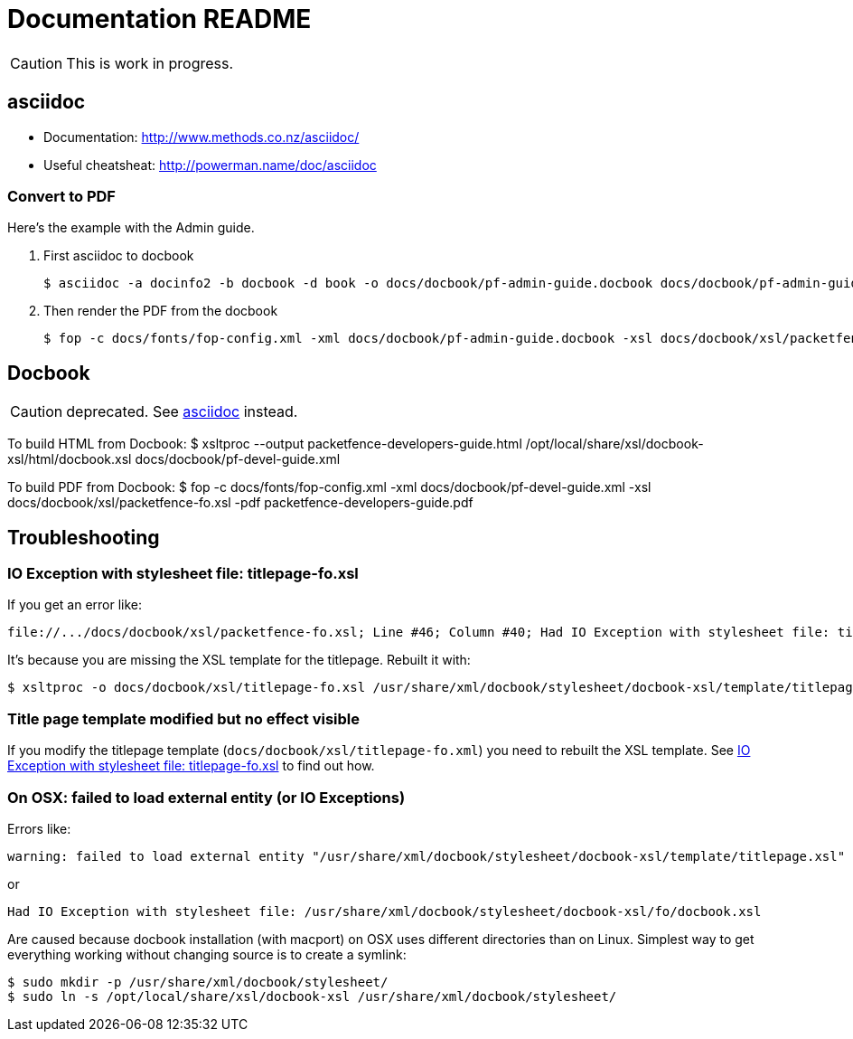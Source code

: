 Documentation README
====================

CAUTION: This is work in progress.

asciidoc
--------

* Documentation: http://www.methods.co.nz/asciidoc/
* Useful cheatsheat: http://powerman.name/doc/asciidoc

Convert to PDF 
~~~~~~~~~~~~~~

Here's the example with the Admin guide.

. First asciidoc to docbook

  $ asciidoc -a docinfo2 -b docbook -d book -o docs/docbook/pf-admin-guide.docbook docs/docbook/pf-admin-guide.asciidoc

. Then render the PDF from the docbook

  $ fop -c docs/fonts/fop-config.xml -xml docs/docbook/pf-admin-guide.docbook -xsl docs/docbook/xsl/packetfence-fo.xsl -pdf PacketFence_Administration_Guide.pdf


Docbook
-------

CAUTION: deprecated. See <<_asciidoc,asciidoc>> instead.

To build HTML from Docbook:
$ xsltproc --output packetfence-developers-guide.html /opt/local/share/xsl/docbook-xsl/html/docbook.xsl docs/docbook/pf-devel-guide.xml

To build PDF from Docbook:
$ fop -c docs/fonts/fop-config.xml -xml docs/docbook/pf-devel-guide.xml -xsl docs/docbook/xsl/packetfence-fo.xsl -pdf packetfence-developers-guide.pdf


Troubleshooting
---------------

IO Exception with stylesheet file: titlepage-fo.xsl
~~~~~~~~~~~~~~~~~~~~~~~~~~~~~~~~~~~~~~~~~~~~~~~~~~~

If you get an error like:

  file://.../docs/docbook/xsl/packetfence-fo.xsl; Line #46; Column #40; Had IO Exception with stylesheet file: titlepage-fo.xsl

It's because you are missing the XSL template for the titlepage. Rebuilt it with:

  $ xsltproc -o docs/docbook/xsl/titlepage-fo.xsl /usr/share/xml/docbook/stylesheet/docbook-xsl/template/titlepage.xsl docs/docbook/xsl/titlepage-fo.xml

Title page template modified but no effect visible
~~~~~~~~~~~~~~~~~~~~~~~~~~~~~~~~~~~~~~~~~~~~~~~~~~

If you modify the titlepage template (`docs/docbook/xsl/titlepage-fo.xml`) you need to rebuilt the XSL template. See <<_io_exception_with_stylesheet_file_titlepage_fo_xsl,IO Exception with stylesheet file: titlepage-fo.xsl>> to find out how.

On OSX: failed to load external entity (or IO Exceptions)
~~~~~~~~~~~~~~~~~~~~~~~~~~~~~~~~~~~~~~~~~~~~~~~~~~~~~~~~~

Errors like:

  warning: failed to load external entity "/usr/share/xml/docbook/stylesheet/docbook-xsl/template/titlepage.xsl"

or

  Had IO Exception with stylesheet file: /usr/share/xml/docbook/stylesheet/docbook-xsl/fo/docbook.xsl

Are caused because docbook installation (with macport) on OSX uses different directories than on Linux. Simplest way to get everything working without changing source is to create a symlink:

  $ sudo mkdir -p /usr/share/xml/docbook/stylesheet/
  $ sudo ln -s /opt/local/share/xsl/docbook-xsl /usr/share/xml/docbook/stylesheet/

// vim: set syntax=asciidoc tabstop=2 shiftwidth=2 expandtab:
